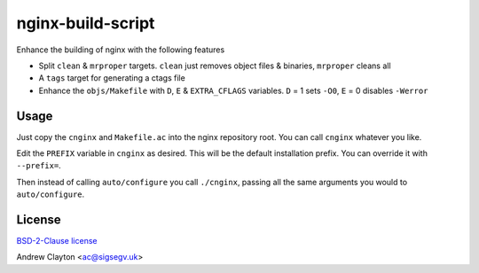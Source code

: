nginx-build-script
==================

Enhance the building of nginx with the following features

- Split ``clean`` & ``mrproper`` targets. ``clean`` just removes object
  files & binaries, ``mrproper`` cleans all
- A ``tags`` target for generating a ctags file
- Enhance the ``objs/Makefile`` with ``D``, ``E`` & ``EXTRA_CFLAGS`` variables.
  ``D`` = 1 sets ``-O0``, ``E`` = 0 disables ``-Werror``

Usage
-----

Just copy the ``cnginx`` and ``Makefile.ac`` into the nginx repository root.
You can call ``cnginx`` whatever you like.

Edit the ``PREFIX`` variable in ``cnginx`` as desired. This will be the
default installation prefix. You can override it with ``--prefix=``.

Then instead of calling ``auto/configure`` you call ``./cnginx``, passing all
the same arguments you would to ``auto/configure``.

License
-------

`BSD-2-Clause license </LICENSE>`__

Andrew Clayton <ac@sigsegv.uk>
